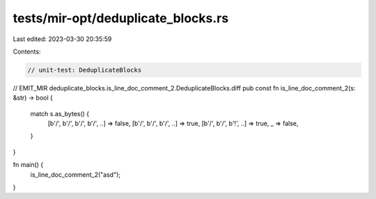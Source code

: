 tests/mir-opt/deduplicate_blocks.rs
===================================

Last edited: 2023-03-30 20:35:59

Contents:

.. code-block:: rs

    // unit-test: DeduplicateBlocks

// EMIT_MIR deduplicate_blocks.is_line_doc_comment_2.DeduplicateBlocks.diff
pub const fn is_line_doc_comment_2(s: &str) -> bool {
    match s.as_bytes() {
        [b'/', b'/', b'/', b'/', ..] => false,
        [b'/', b'/', b'/', ..] => true,
        [b'/', b'/', b'!', ..] => true,
        _ => false,
    }
}

fn main() {
    is_line_doc_comment_2("asd");
}


